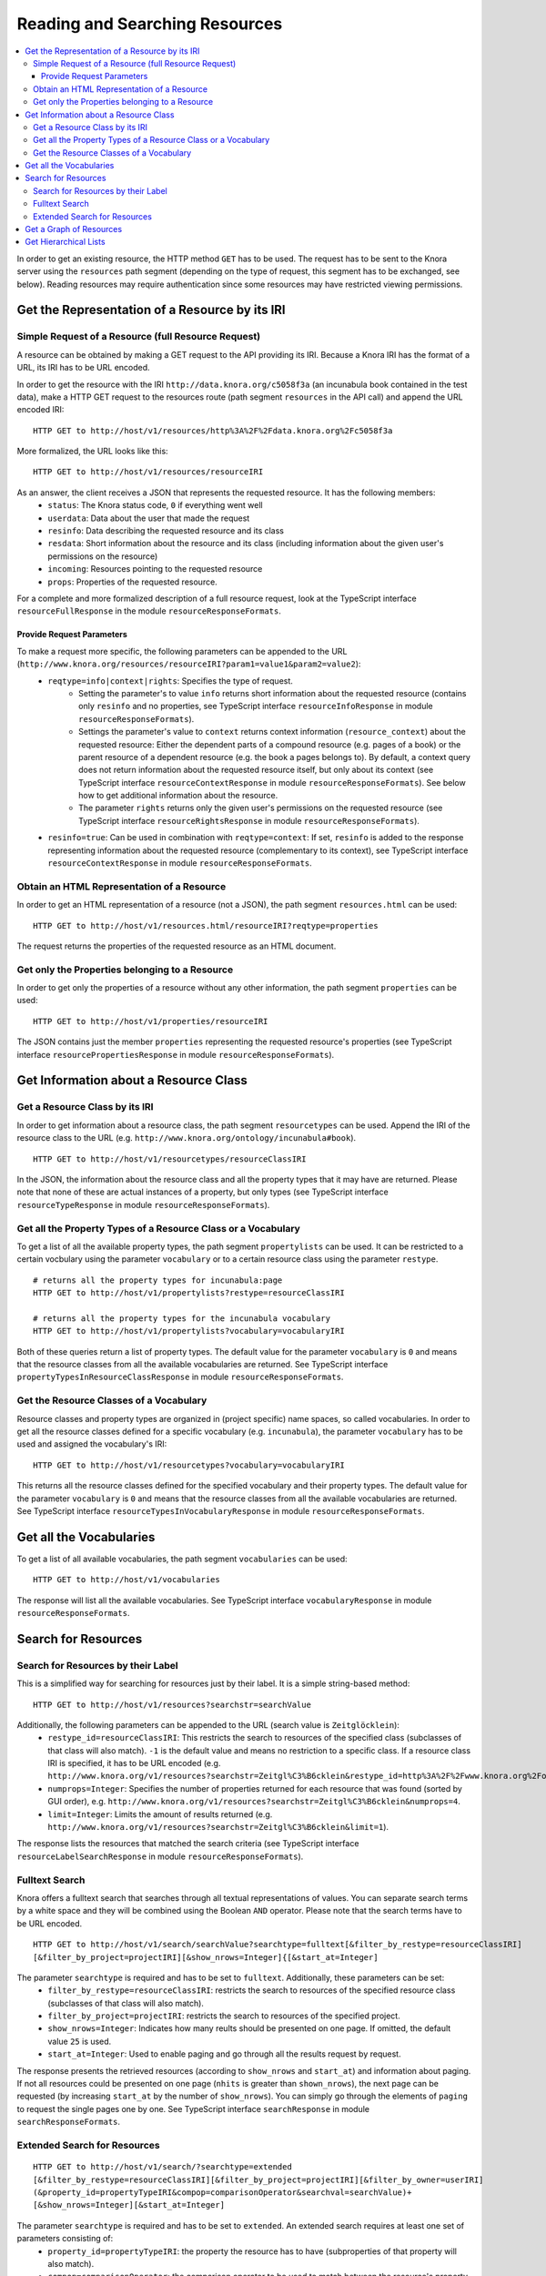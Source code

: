 .. Copyright © 2015 Lukas Rosenthaler, Benjamin Geer, Ivan Subotic,
   Tobias Schweizer, André Kilchenmann, and Sepideh Alassi.

   This file is part of Knora.

   Knora is free software: you can redistribute it and/or modify
   it under the terms of the GNU Affero General Public License as published
   by the Free Software Foundation, either version 3 of the License, or
   (at your option) any later version.

   Knora is distributed in the hope that it will be useful,
   but WITHOUT ANY WARRANTY; without even the implied warranty of
   MERCHANTABILITY or FITNESS FOR A PARTICULAR PURPOSE.  See the
   GNU Affero General Public License for more details.

   You should have received a copy of the GNU Affero General Public
   License along with Knora.  If not, see <http://www.gnu.org/licenses/>.

.. _reading-and-searching-resources:

Reading and Searching Resources
===============================

.. contents:: :local:

In order to get an existing resource, the HTTP method ``GET`` has to be used.
The request has to be sent to the Knora server using the ``resources`` path segment (depending on the type of request, this segment has to be exchanged, see below).
Reading resources may require authentication since some resources may have restricted viewing permissions.

***********************************************
Get the Representation of a Resource by its IRI
***********************************************
----------------------------------------------------
Simple Request of a Resource (full Resource Request)
----------------------------------------------------

A resource can be obtained by making a GET request to the API providing its IRI. Because a Knora IRI has the format of a URL, its IRI has to be URL encoded.

In order to get the resource with the IRI ``http://data.knora.org/c5058f3a`` (an incunabula book contained in the test data), make a HTTP GET request to the resources route
(path segment ``resources`` in the API call) and append the URL encoded IRI:

::

    HTTP GET to http://host/v1/resources/http%3A%2F%2Fdata.knora.org%2Fc5058f3a

More formalized, the URL looks like this:

::

    HTTP GET to http://host/v1/resources/resourceIRI


As an answer, the client receives a JSON that represents the requested resource. It has the following members:
 - ``status``: The Knora status code, ``0`` if everything went well
 - ``userdata``: Data about the user that made the request
 - ``resinfo``: Data describing the requested resource and its class
 - ``resdata``: Short information about the resource and its class (including information about the given user's permissions on the resource)
 - ``incoming``: Resources pointing to the requested resource
 - ``props``: Properties of the requested resource.


For a complete and more formalized description of a full resource request, look  at the TypeScript interface ``resourceFullResponse`` in the module ``resourceResponseFormats``.

Provide Request Parameters
--------------------------

To make a request more specific, the following parameters can be appended to the URL (``http://www.knora.org/resources/resourceIRI?param1=value1&param2=value2``):
 - ``reqtype=info|context|rights``: Specifies the type of request.
       - Setting the parameter's to value ``info`` returns short information about the requested resource (contains only ``resinfo`` and no properties, see TypeScript interface ``resourceInfoResponse`` in module ``resourceResponseFormats``).
       - Settings the parameter's value to ``context`` returns context information (``resource_context``) about the requested resource: Either the dependent parts of a compound resource (e.g. pages of a book) or the parent resource of a dependent resource (e.g. the book a pages belongs to). By default, a context query does not return information about the requested resource itself, but only about its context (see TypeScript interface ``resourceContextResponse`` in module ``resourceResponseFormats``). See below how to get additional information about the resource.
       - The parameter ``rights`` returns only the given user's permissions on the requested resource (see TypeScript interface ``resourceRightsResponse`` in module ``resourceResponseFormats``).
 - ``resinfo=true``: Can be used in combination with ``reqtype=context``: If set, ``resinfo`` is added to the response representing information about
   the requested resource (complementary to its context), see TypeScript interface ``resourceContextResponse`` in module ``resourceResponseFormats``.

-------------------------------------------
Obtain an HTML Representation of a Resource
-------------------------------------------

In order to get an HTML representation of a resource (not a JSON), the path segment ``resources.html`` can be used:

::

    HTTP GET to http://host/v1/resources.html/resourceIRI?reqtype=properties

The request returns the properties of the requested resource as an HTML document.

-----------------------------------------------
Get only the Properties belonging to a Resource
-----------------------------------------------

In order to get only the properties of a resource without any other information, the path segment ``properties`` can be used:

::

    HTTP GET to http://host/v1/properties/resourceIRI

The JSON contains just the member ``properties`` representing the requested resource's properties (see TypeScript interface ``resourcePropertiesResponse`` in module ``resourceResponseFormats``).

**************************************
Get Information about a Resource Class
**************************************

-------------------------------
Get a Resource Class by its IRI
-------------------------------

In order to get information about a resource class, the path segment ``resourcetypes`` can be used. Append the IRI of the resource class to the URL (e.g. ``http://www.knora.org/ontology/incunabula#book``).

::

    HTTP GET to http://host/v1/resourcetypes/resourceClassIRI

In the JSON, the information about the resource class and all the property types that it may have are returned.
Please note that none of these are actual instances of a property, but only types (see TypeScript interface ``resourceTypeResponse`` in module ``resourceResponseFormats``).

--------------------------------------------------------------
Get all the Property Types of a Resource Class or a Vocabulary
--------------------------------------------------------------

To get a list of all the available property types, the path segment ``propertylists`` can be used. It can be restricted to a certain vocbulary using the parameter ``vocabulary``
or to a certain resource class using the parameter ``restype``.

::

    # returns all the property types for incunabula:page
    HTTP GET to http://host/v1/propertylists?restype=resourceClassIRI

    # returns all the property types for the incunabula vocabulary
    HTTP GET to http://host/v1/propertylists?vocabulary=vocabularyIRI

Both of these queries return a list of property types. The default value for the parameter ``vocabulary`` is ``0``
and means that the resource classes from all the available vocabularies are returned. See TypeScript interface ``propertyTypesInResourceClassResponse`` in module ``resourceResponseFormats``.


----------------------------------------
Get the Resource Classes of a Vocabulary
----------------------------------------

Resource classes and property types are organized in (project specific) name spaces, so called vocabularies.
In order to get all the resource classes defined for a specific vocabulary (e.g. ``incunabula``), the parameter ``vocabulary`` has to be used and assigned the vocabulary's IRI:

::

    HTTP GET to http://host/v1/resourcetypes?vocabulary=vocabularyIRI

This returns all the resource classes defined for the specified vocabulary and their property types. The default value for the parameter ``vocabulary`` is ``0``
and means that the resource classes from all the available vocabularies are returned. See TypeScript interface ``resourceTypesInVocabularyResponse`` in module ``resourceResponseFormats``.

************************
Get all the Vocabularies
************************

To get a list of all available vocabularies, the path segment ``vocabularies`` can be used:

::

    HTTP GET to http://host/v1/vocabularies

The response will list all the available vocabularies. See TypeScript interface ``vocabularyResponse`` in module ``resourceResponseFormats``.

********************
Search for Resources
********************

-----------------------------------
Search for Resources by their Label
-----------------------------------

This is a simplified way for searching for resources just by their label. It is a simple string-based method:

::

    HTTP GET to http://host/v1/resources?searchstr=searchValue

Additionally, the following parameters can be appended to the URL (search value is ``Zeitglöcklein``):
 - ``restype_id=resourceClassIRI``: This restricts the search to resources of the specified class (subclasses of that class will also match). ``-1`` is the default value and means no restriction to a specific class. If a resource class IRI is specified, it has to be URL encoded (e.g. ``http://www.knora.org/v1/resources?searchstr=Zeitgl%C3%B6cklein&restype_id=http%3A%2F%2Fwww.knora.org%2Fontology%2Fincunabula%23book``).
 - ``numprops=Integer``: Specifies the number of properties returned for each resource that was found (sorted by GUI order), e.g. ``http://www.knora.org/v1/resources?searchstr=Zeitgl%C3%B6cklein&numprops=4``.
 - ``limit=Integer``: Limits the amount of results returned (e.g. ``http://www.knora.org/v1/resources?searchstr=Zeitgl%C3%B6cklein&limit=1``).


The response lists the resources that matched the search criteria (see TypeScript interface ``resourceLabelSearchResponse`` in module ``resourceResponseFormats``).

---------------
Fulltext Search
---------------

Knora offers a fulltext search that searches through all textual representations of values. You can separate search terms by a white space and they will be combined using the Boolean ``AND`` operator.
Please note that the search terms have to be URL encoded.

::

    HTTP GET to http://host/v1/search/searchValue?searchtype=fulltext[&filter_by_restype=resourceClassIRI]
    [&filter_by_project=projectIRI][&show_nrows=Integer]{[&start_at=Integer]

The parameter ``searchtype`` is required and has to be set to ``fulltext``. Additionally, these parameters can be set:
  - ``filter_by_restype=resourceClassIRI``: restricts the search to resources of the specified resource class (subclasses of that class will also match).
  - ``filter_by_project=projectIRI``: restricts the search to resources of the specified project.
  - ``show_nrows=Integer``: Indicates how many reults should be presented on one page. If omitted, the default value ``25`` is used.
  - ``start_at=Integer``: Used to enable paging and go through all the results request by request.

The response presents the retrieved resources (according to ``show_nrows`` and ``start_at``) and information about paging.
If not all resources could be presented on one page (``nhits`` is greater than ``shown_nrows``), the next page can be requested (by increasing ``start_at`` by the number of ``show_nrows``).
You can simply go through the elements of ``paging`` to request the single pages one by one.
See TypeScript interface ``searchResponse`` in module ``searchResponseFormats``.

-----------------------------
Extended Search for Resources
-----------------------------

::

    HTTP GET to http://host/v1/search/?searchtype=extended
    [&filter_by_restype=resourceClassIRI][&filter_by_project=projectIRI][&filter_by_owner=userIRI]
    (&property_id=propertyTypeIRI&compop=comparisonOperator&searchval=searchValue)+
    [&show_nrows=Integer][&start_at=Integer]

The parameter ``searchtype`` is required and has to be set to ``extended``. An extended search requires at least one set of parameters consisting of:
  - ``property_id=propertyTypeIRI``: the property the resource has to have (subproperties of that property will also match).
  - ``compop=comparisonOperator``: the comparison operator to be used to match between the resource's property value and the search term.
  - ``searchval=searchTerm``: the search value to look for.

You can also provide several of these sets to make your query more specific.

The following table indicates the possible combinations of value types and comparison operators:

+------------------+-----------------------------------------------------+
| Value Type       | Comparison Operator                                 |
+==================+=====================================================+
| Date Value       | EQ, !EQ, GT, GT_EQ, LT, LT_EQ, EXISTS               |
+------------------+-----------------------------------------------------+
| Integer Value    | EQ, !EQ, GT, GT_EQ, LT, LT_EQ, EXISTS               |
+------------------+-----------------------------------------------------+
| Float Value      | EQ, !EQ, GT, GT_EQ, LT, LT_EQ, EXISTS               |
+------------------+-----------------------------------------------------+
| Text Value       | MATCH_BOOLEAN, MATCH, EQ, !EQ, LIKE, !LIKE, EXISTS  |
+------------------+-----------------------------------------------------+
| Geometry Value   | EXISTS                                              |
+------------------+-----------------------------------------------------+
| Resource Pointer | EQ, EXISTS                                          |
+------------------+-----------------------------------------------------+
| Color Value      | EQ, EXISTS                                          |
+------------------+-----------------------------------------------------+
| List Value       | EQ, EXISTS                                          |
+------------------+-----------------------------------------------------+

Explanation of the comparison operators:
  - ``EQ``: checks if a resource's value *equals* the search value. In case of a text value type, it checks for identity of the strings compared.
    In case of a date value type, equality is given if the dates overlap in any way. Since dates are internally always treated as periods,
    equality is given if a date value's period ends after or equals the start of the defined period and
    a date value's period starts before or equals the end of the defined period.
  - ``!EQ``: checks if a resource's value *does not equal* the search value. In case of a text value type, it checks if the compared strings are different.
    In case of a date value type, inequality is given if the dates do not overlap in any way, meaning that a date starts after the end of the defined period or ends before the beginning of the defined period
    (dates are internally always treated as periods, see above).
  - ``GT``: checks if a resource's value is *greater than* the search value. In case of a date value type, it assures that a period begins after the indicated period's end.
  - ``GT_EQ``: checks if a resource's value *equals or is greater than* the search value. In case of a date value type, it assures that the periods overlap in any way (see ``EQ``) **or** that the period starts after the indicated period's end (see ``GT``).
  - ``LT``: checks if a resource's value is *lower than* the search value. In case of a date value type, it assures that a period ends before the indicated period's start.
  - ``LT_EQ``: checks if a resource's value *equals or is lower than* the search value. In case of a date value type, it assures that the periods overlap in any way (see ``EQ``) **or** that the period ends before the indicated period's start (see ``LT``).
  - ``EXISTS``: checks if an instance of the indicated property type *exists* for a resource. **Please always provide an empty search value when using EXISTS: "searchval="**. Otherwise, the query syntax rules would be violated.
  - ``MATCH``: checks if a resource's text value *matches* the search value. The behaviour depends on the used triplestore's full text index.
  - ``LIKE``: checks if the search value is contained in a resource's text value.
  - ``!LIKE``: checks if the search value is not contained in a resource's text value.
  - ``MATCH_BOOLEAN``: checks if a resource's text value *matches* the provided list of positive (exist) and negative (do not exist) terms. The list takes this form: ``([+-]term\s)+``.

Additionally, these parameters can be set:
  - ``filter_by_restype=resourceClassIRI``: restricts the search to resources of the specified resource class (subclasses of that class will also match).
  - ``filter_by_project=projectIRI``: restricts the search to resources of the specified project.
  - ``filter_by_owner``: restricts the search to resources owned by the specified user.
  - ``show_nrows=Integer``: Indicates how many reults should be presented on one page. If omitted, the default value ``25`` is used.
  - ``start_at=Integer``: Used to enable paging and go through all the results request by request.

Some sample searches:
  - ``http://localhost:3333/v1/search/?searchtype=extended&filter_by_restype=http%3A%2F%2Fwww.knora.org%2Fontology%2Fincunabula%23book&property_id=http%3A%2F%2Fwww.knora.org%2Fontology%2Fincunabula%23title&compop=!EQ&searchval=Zeitgl%C3%B6cklein%20des%20Lebens%20und%20Leidens%20Christi``: searches for books that have a title that does not equal "Zeitglöcklein des Lebens und Leidens Christi".
  - ``http://www.knora.org/v1/search/?searchtype=extended&filter_by_restype=http%3A%2F%2Fwww.knora.org%2Fontology%2Fincunabula%23book&property_id=http%3A%2F%2Fwww.knora.org%2Fontology%2Fincunabula%23title&compop=MATCH&searchval=Zeitgl%C3%B6cklein&property_id=http%3A%2F%2Fwww.knora.org%2Fontology%2Fincunabula%23pubdate&compop=EQ&searchval=JULIAN:1490``: searches for resources of type ``incunabula:book`` whose titles match "Zeitglöcklein" and were published in the year 1490 (according to the Julian calendar).


The response presents the retrieved resources (according to ``show_nrows`` and ``start_at``) and information about paging.
If not all resources could be presented on one page (``nhits`` is greater than ``shown_nrows``), the next page can be requested (by increasing ``start_at`` by the number of ``show_nrows``).
You can simply go through the elements of ``paging`` to request the single pages one by one.
See the TypeScript interface ``searchResponse`` in module ``searchResponseFormats``.

************************
Get a Graph of Resources
************************

The path segment ``graphdata`` returns a graph of resources that are reachable via links to or from an initial resource.

::

    HTTP GET to http://host/v1/graphdata/resourceIRI?depth=Integer

The parameter ``depth`` specifies the maximum depth of the graph, and defaults to 4. If ``depth`` is 1, the operation will return only the initial resource and any resources that are directly linked to or from it.

The graph includes any link that is a subproperty of ``knora-base:hasLinkTo``, except for links that are subproperties of ``knora-base:isPartOf``. Specifically, if resource ``R1`` has a link that is a subproperty of ``knora-base:isPartOf`` pointing to resource ``R2``, no link from ``R1`` to ``R2`` is included in the graph.

The response represents the graph as a list of nodes (resources) and a list of edges (links). For details, see the TypeScript interface ``graphDataResponse`` in module ``graphDataResponseFormats``.

**********************
Get Hierarchical Lists
**********************

The knora-base ontology allows for the definition of hierarchical lists. These can be queried by providing the IRI of the root node.
Selections are hierarchical list that are just one level deep. Internally, they are represented as hierarchical lists.

You can get a hierarchical by using the path segment ``hlists`` and appending the hierarchical list's IRI (URL encoded):

::

    HTTP GET to http://host/v1/hlists/rootNodeIRI

The response shows all of the list nodes that are element of the requested hierarchical list as a tree structure. See TypeScript interface ``hierarchicalListResponse`` in module ``hierarchicalListResponseFormats``.

For each node, the full path leading to it from the top level can be requested by making a query providing the node's IRI and setting the param ``reqtype=node``:

::

    HTTP GET to http://host/v1/hlists/nodeIri?reqtype=node


The response presents the full path to the current node. See TypeScript interface ``nodePathResponse`` in module ``hierarchicalListResponseFormats``.
